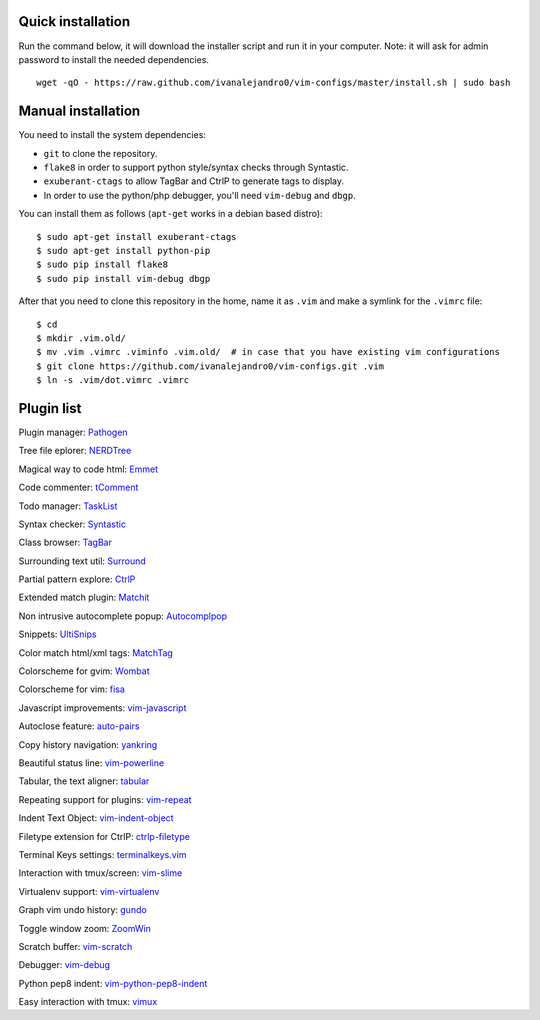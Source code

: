 Quick installation
==================

Run the command below, it will download the installer script and run it in your computer.
Note: it will ask for admin password to install the needed dependencies.

::

    wget -qO - https://raw.github.com/ivanalejandro0/vim-configs/master/install.sh | sudo bash

Manual installation
===================

You need to install the system dependencies:

* ``git`` to clone the repository.
* ``flake8`` in order to support python style/syntax checks through Syntastic.
* ``exuberant-ctags`` to allow TagBar and CtrlP to generate tags to display.
* In order to use the python/php debugger, you'll need ``vim-debug`` and ``dbgp``.

You can install them as follows (``apt-get`` works in a debian based distro)::

    $ sudo apt-get install exuberant-ctags
    $ sudo apt-get install python-pip
    $ sudo pip install flake8
    $ sudo pip install vim-debug dbgp


After that you need to clone this repository in the home, name it as ``.vim`` and make a symlink for the ``.vimrc`` file::

    $ cd
    $ mkdir .vim.old/
    $ mv .vim .vimrc .viminfo .vim.old/  # in case that you have existing vim configurations
    $ git clone https://github.com/ivanalejandro0/vim-configs.git .vim
    $ ln -s .vim/dot.vimrc .vimrc


Plugin list
===========

Plugin manager: `Pathogen <https://github.com/tpope/vim-pathogen>`_

Tree file eplorer: `NERDTree <https://github.com/scrooloose/nerdtree>`_

Magical way to code html: `Emmet <http://github.com/mattn/emmet-vim>`_

Code commenter: `tComment <https://github.com/tomtom/tcomment_vim>`_

Todo manager: `TaskList <http://juan.boxfi.com/vim-plugins/#tasklist>`_

Syntax checker: `Syntastic <https://github.com/scrooloose/syntastic>`_

Class browser: `TagBar <http://majutsushi.github.com/tagbar/>`_

Surrounding text util: `Surround <https://github.com/tpope/vim-surround>`_

Partial pattern explore: `CtrlP <https://github.com/kien/ctrlp.vim>`_

Extended match plugin: `Matchit <http://www.vim.org/scripts/script.php?script_id=39>`_

Non intrusive autocomplete popup: `Autocomplpop <https://bitbucket.org/ns9tks/vim-autocomplpop/>`_

Snippets: `UltiSnips <https://github.com/SirVer/ultisnips>`_

Color match html/xml tags: `MatchTag <https://github.com/gregsexton/MatchTag>`_

Colorscheme for gvim: `Wombat <http://www.vim.org/scripts/script.php?script_id=1778>`_

Colorscheme for vim: `fisa <https://github.com/fisadev/fisa-vim-colorscheme>`_

Javascript improvements: `vim-javascript <https://github.com/pangloss/vim-javascript>`_

Autoclose feature: `auto-pairs <https://github.com/jiangmiao/auto-pairs>`_

Copy history navigation: `yankring <http://www.vim.org/scripts/script.php?script_id=1234>`_

Beautiful status line: `vim-powerline <https://github.com/Lokaltog/vim-powerline>`_

Tabular, the text aligner: `tabular <https://github.com/godlygeek/tabular>`_

Repeating support for plugins: `vim-repeat <https://github.com/tpope/vim-repeat>`_

Indent Text Object: `vim-indent-object <https://github.com/michaeljsmith/vim-indent-object>`_

Filetype extension for CtrlP: `ctrlp-filetype <https://github.com/endel/ctrlp-filetype.vim>`_

Terminal Keys settings: `terminalkeys.vim <https://github.com/nacitar/terminalkeys.vim.git>`_

Interaction with tmux/screen: `vim-slime <https://github.com/jpalardy/vim-slime>`_

Virtualenv support: `vim-virtualenv <https://github.com/jmcantrell/vim-virtualenv.git>`_

Graph vim undo history: `gundo <https://github.com/sjl/gundo.vim.git>`_

Toggle window zoom: `ZoomWin <http://www.drchip.org/astronaut/vim/index.html#ZOOMWIN>`_

Scratch buffer: `vim-scratch <https://github.com/ivanalejandro0/vim-scratch>`_

Debugger: `vim-debug <https://github.com/jabapyth/vim-debug>`_

Python pep8 indent: `vim-python-pep8-indent <https://github.com/hynek/vim-python-pep8-indent>`_

Easy interaction with tmux: `vimux <https://github.com/benmills/vimux>`_
